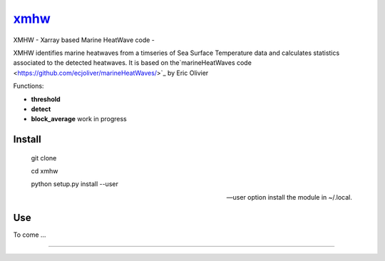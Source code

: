 =============================
 `xmhw <https://xmhw.readthedocs.io/en/stable>`_
=============================

XMHW - Xarray based Marine HeatWave code -  

.. image:: https://readthedocs.org/projects/xmhw/badge/?version=latest
  :target: https://xmhw.readthedocs.io/en/stable/

.. content-marker-for-sphinx

XMHW identifies marine heatwaves from a timseries of Sea Surface Temperature data and calculates statistics associated to the detected heatwaves. It is based on the`marineHeatWaves code <https://github.com/ecjoliver/marineHeatWaves/>`_ by Eric Olivier 

Functions:

- **threshold**  
- **detect** 
- **block_average**  work in progress


-------
Install
-------


    git clone
    
    cd xmhw 
    
    python setup.py install --user 
    
    --user option install the module in ~/.local.
---
Use
---

To come ...

~~~~~

